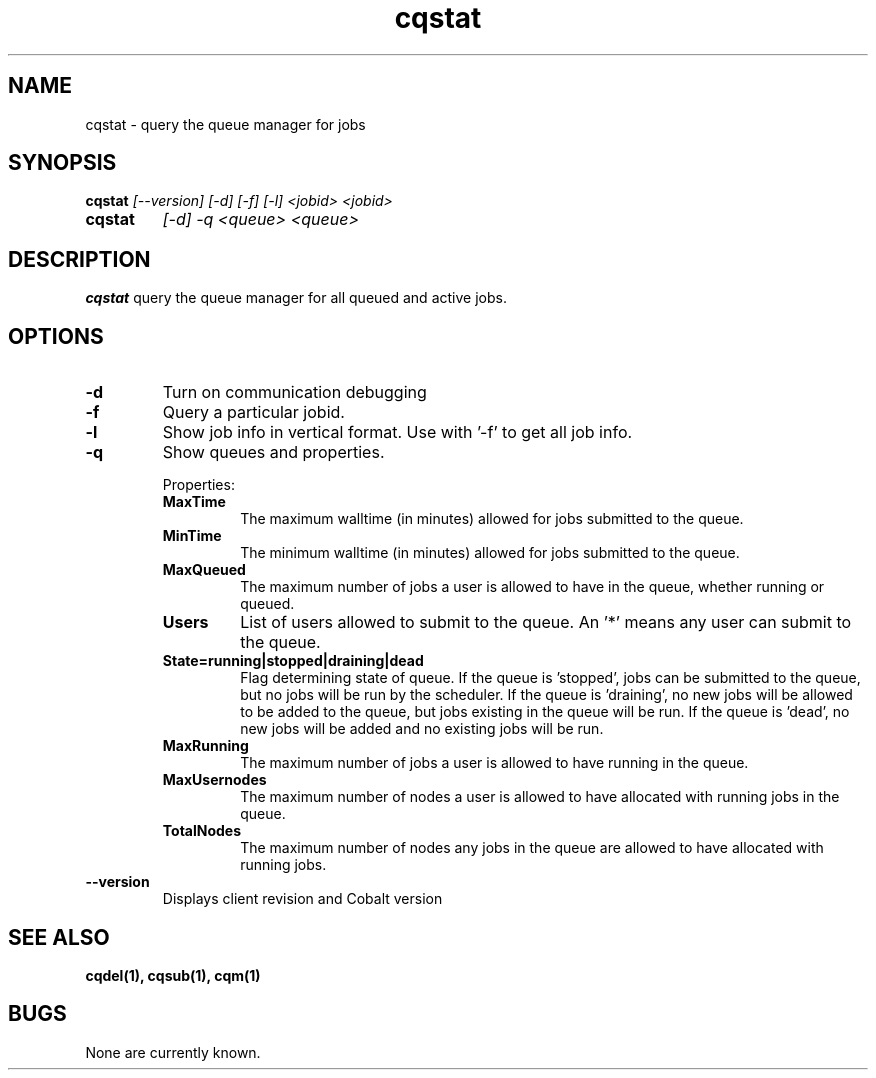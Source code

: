 .TH "cqstat" 1
.SH NAME
cqstat \- query the queue manager for jobs
.SH SYNOPSIS
.B cqstat
.I [--version] [-d] [-f] [-l] <jobid> <jobid>
.TP
.B cqstat
.I [-d] -q <queue> <queue>
.SH DESCRIPTION
.PP
.B cqstat
query the queue manager for all queued and active jobs. 
.SH OPTIONS
.TP
.B \-d
Turn on communication debugging
.TP
.B \-f
Query a particular jobid. 
.TP
.B \-l
Show job info in vertical format. Use with '-f' to get all job info.
.TP
.B \-q
Show queues and properties.
.IP
Properties:
.RS
.TP
.B MaxTime
The maximum walltime (in minutes) allowed for jobs submitted to the queue.
.TP
.B MinTime
The minimum walltime (in minutes) allowed for jobs submitted to the queue.
.TP
.B MaxQueued
The maximum number of jobs a user is allowed to have in the queue, whether running or queued.
.TP
.B Users
List of users allowed to submit to the queue. An '*' means any user can submit to the queue.
.TP
.B State=running|stopped|draining|dead
Flag determining state of queue. If the queue is 'stopped', jobs can be submitted to the queue, but no jobs will be run by the scheduler. If the queue is 'draining', no new jobs will be allowed to be added to the queue, but jobs existing in the queue will be run. If the queue is 'dead', no new jobs will be added and no existing jobs will be run.
.TP
.B MaxRunning
The maximum number of jobs a user is allowed to have running in the queue.
.TP
.B MaxUsernodes
The maximum number of nodes a user is allowed to have allocated with running jobs in the queue.
.TP
.B TotalNodes
The maximum number of nodes any jobs in the queue are allowed to have allocated with running jobs.
.RE
.TP
.B \-\-version
Displays client revision and Cobalt version
.SH "SEE ALSO"
.BR cqdel(1),
.BR cqsub(1),
.BR cqm(1)
.SH BUGS
None are currently known.